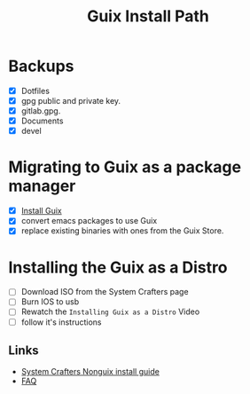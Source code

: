#+TITLE: Guix Install Path

* Backups
- [X] Dotfiles
- [X] gpg public and private key.
- [X] gitlab.gpg.
- [X] Documents
- [X] devel

* Migrating to Guix as a package manager
- [X] [[https://systemcrafters.cc/craft-your-system-with-guix/installing-the-package-manager/][Install Guix]]
- [X] convert emacs packages to use Guix
- [X] replace existing binaries with ones from the Guix Store.


* Installing the Guix as a Distro
- [ ] Download ISO from the System Crafters page
- [ ] Burn IOS to usb
- [ ] Rewatch the =Installing Guix as a Distro= Video
- [ ] follow it's instructions

** Links
- [[https://wiki.systemcrafters.cc/guix/nonguix-installation-guide][System Crafters Nonguix install guide]]
- [[https://wiki.systemcrafters.cc/guix/faqs][FAQ]]


